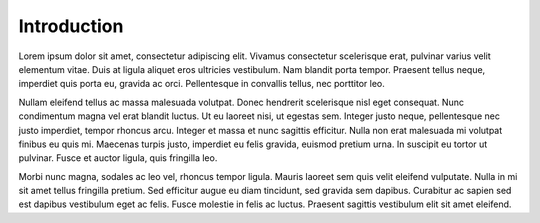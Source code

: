 .. _rs-index:

Introduction
============

Lorem ipsum dolor sit amet, consectetur adipiscing elit. Vivamus consectetur scelerisque erat, pulvinar varius velit elementum vitae. Duis at ligula aliquet eros ultricies vestibulum. Nam blandit porta tempor. Praesent tellus neque, imperdiet quis porta eu, gravida ac orci. Pellentesque in convallis tellus, nec porttitor leo. 

Nullam eleifend tellus ac massa malesuada volutpat. Donec hendrerit scelerisque nisl eget consequat. Nunc condimentum magna vel erat blandit luctus. Ut eu laoreet nisi, ut egestas sem. Integer justo neque, pellentesque nec justo imperdiet, tempor rhoncus arcu. Integer et massa et nunc sagittis efficitur. Nulla non erat malesuada mi volutpat finibus eu quis mi. Maecenas turpis justo, imperdiet eu felis gravida, euismod pretium urna. In suscipit eu tortor ut pulvinar. Fusce et auctor ligula, quis fringilla leo.

Morbi nunc magna, sodales ac leo vel, rhoncus tempor ligula. Mauris laoreet sem quis velit eleifend vulputate. Nulla in mi sit amet tellus fringilla pretium. Sed efficitur augue eu diam tincidunt, sed gravida sem dapibus. Curabitur ac sapien sed est dapibus vestibulum eget ac felis. Fusce molestie in felis ac luctus. Praesent sagittis vestibulum elit sit amet eleifend.
